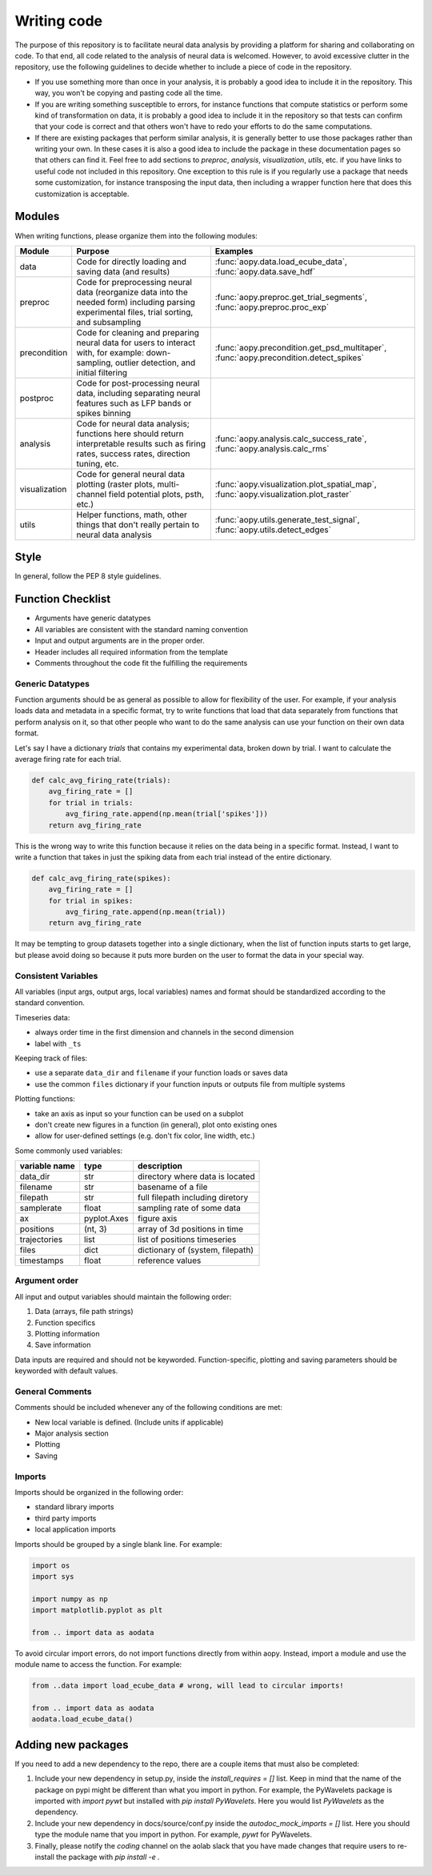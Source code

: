 Writing code
============

The purpose of this repository is to facilitate neural data analysis
by providing a platform for sharing and collaborating on code. To 
that end, all code related to the analysis of neural data is welcomed.
However, to avoid excessive clutter in the repository, use the following
guidelines to decide whether to include a piece of code in the repository.

- If you use something more than once in your analysis, it is probably
  a good idea to include it in the repository. This way, you won't be 
  copying and pasting code all the time.
- If you are writing something susceptible to errors, for instance
  functions that compute statistics or perform some kind of
  transformation on data, it is probably a good idea to include it in the
  repository so that tests can confirm that your code is correct and that
  others won't have to redo your efforts to do the same computations.
- If there are existing packages that perform similar analysis, it is 
  generally better to use those packages rather than writing your own. 
  In these cases it is also a good idea to include the package in these
  documentation pages so that others can find it. Feel free to add sections 
  to `preproc`, `analysis`, `visualization`, `utils`, etc. if you have
  links to useful code not included in this repository. One exception
  to this rule is if you regularly use a package that needs some 
  customization, for instance transposing the input data, then including 
  a wrapper function here that does this customization is acceptable.

Modules
-------

When writing functions, please organize them into the following modules: 

+---------------+------------------------------------------------------------------------------------------------------------------------------------------------+---------------------------------------------------------------------------------------+
| Module        | Purpose                                                                                                                                        | Examples                                                                              |
+===============+================================================================================================================================================+=======================================================================================+
| data          | Code for directly loading and saving data (and results)                                                                                        | :func:`aopy.data.load_ecube_data`, :func:`aopy.data.save_hdf`                         |
+---------------+------------------------------------------------------------------------------------------------------------------------------------------------+---------------------------------------------------------------------------------------+
| preproc       | Code for preprocessing neural data (reorganize data into the needed form) including parsing experimental files, trial sorting, and subsampling | :func:`aopy.preproc.get_trial_segments`, :func:`aopy.preproc.proc_exp`                |
+---------------+------------------------------------------------------------------------------------------------------------------------------------------------+---------------------------------------------------------------------------------------+
| precondition  | Code for cleaning and preparing neural data for users to interact with, for example: down-sampling, outlier detection, and initial filtering   | :func:`aopy.precondition.get_psd_multitaper`, :func:`aopy.precondition.detect_spikes` |
+---------------+------------------------------------------------------------------------------------------------------------------------------------------------+---------------------------------------------------------------------------------------+
| postproc      | Code for post-processing neural data, including separating neural features such as LFP bands or spikes binning                                 |                                                                                       |
+---------------+------------------------------------------------------------------------------------------------------------------------------------------------+---------------------------------------------------------------------------------------+
| analysis      | Code for neural data analysis; functions here should return interpretable results such as firing rates, success rates, direction tuning, etc.  | :func:`aopy.analysis.calc_success_rate`, :func:`aopy.analysis.calc_rms`               |
+---------------+------------------------------------------------------------------------------------------------------------------------------------------------+---------------------------------------------------------------------------------------+
| visualization | Code for general neural data plotting (raster plots, multi-channel field potential plots, psth, etc.)                                          | :func:`aopy.visualization.plot_spatial_map`, :func:`aopy.visualization.plot_raster`   |
+---------------+------------------------------------------------------------------------------------------------------------------------------------------------+---------------------------------------------------------------------------------------+
| utils         | Helper functions, math, other things that don't really pertain to neural data analysis                                                         | :func:`aopy.utils.generate_test_signal`, :func:`aopy.utils.detect_edges`              |
+---------------+------------------------------------------------------------------------------------------------------------------------------------------------+---------------------------------------------------------------------------------------+

Style
-----

In general, follow the PEP 8 style guidelines.

Function Checklist
------------------

-  Arguments have generic datatypes
-  All variables are consistent with the standard naming convention
-  Input and output arguments are in the proper order.
-  Header includes all required information from the template
-  Comments throughout the code fit the fulfilling the requirements

Generic Datatypes
~~~~~~~~~~~~~~~~~

Function arguments should be as general as possible to allow for 
flexibility of the user. For example, if your analysis loads data 
and metadata in a specific format, try to write functions that load
that data separately from functions that perform analysis on it, so 
that other people who want to do the same analysis can use your
function on their own data format.

Let's say I have a dictionary `trials` that contains my experimental
data, broken down by trial. I want to calculate the average firing rate
for each trial.

.. code-block:: python
   
   def calc_avg_firing_rate(trials):
       avg_firing_rate = []
       for trial in trials:
           avg_firing_rate.append(np.mean(trial['spikes']))
       return avg_firing_rate

This is the wrong way to write this function because it relies on the
data being in a specific format. Instead, I want to write a function
that takes in just the spiking data from each trial instead of the entire
dictionary.

.. code-block:: python
   
   def calc_avg_firing_rate(spikes):
       avg_firing_rate = []
       for trial in spikes:
           avg_firing_rate.append(np.mean(trial))
       return avg_firing_rate

It may be tempting to group datasets together into a single dictionary,
when the list of function inputs starts to get large, but please avoid 
doing so because it puts more burden on the user to format the data in
your special way.

Consistent Variables
~~~~~~~~~~~~~~~~~~~~

All variables (input args, output args, local variables) names and
format should be standardized according to the standard convention.

Timeseries data:

-  always order time in the first dimension and channels in the second
   dimension
-  label with ``_ts``

Keeping track of files:

-  use a separate ``data_dir`` and ``filename`` if your function loads or saves data
-  use the common ``files`` dictionary if your function inputs or outputs file from multiple systems

Plotting functions:

-  take an axis as input so your function can be used on a subplot
-  don't create new figures in a function (in general), plot onto existing ones
-  allow for user-defined settings (e.g. don't fix color, line width, etc.)

Some commonly used variables:

+---------------+-------------+----------------------------------+
| variable name | type        | description                      |
+===============+=============+==================================+
| data_dir      | str         | directory where data is located  |
+---------------+-------------+----------------------------------+
| filename      | str         | basename of a file               |
+---------------+-------------+----------------------------------+
| filepath      | str         | full filepath including diretory |
+---------------+-------------+----------------------------------+
| samplerate    | float       | sampling rate of some data       |
+---------------+-------------+----------------------------------+
| ax            | pyplot.Axes | figure axis                      |
+---------------+-------------+----------------------------------+
| positions     | (nt, 3)     | array of 3d positions in time    |
+---------------+-------------+----------------------------------+
| trajectories  | list        | list of positions timeseries     |
+---------------+-------------+----------------------------------+
| files         | dict        | dictionary of (system, filepath) |
+---------------+-------------+----------------------------------+
| timestamps    | float       | reference values                 |
+---------------+-------------+----------------------------------+

Argument order
~~~~~~~~~~~~~~

All input and output variables should maintain the following order:

#. Data (arrays, file path strings)
#. Function specifics
#. Plotting information
#. Save information

Data inputs are required and should not be keyworded. Function-specific,
plotting and saving parameters should be keyworded with default values.

General Comments
~~~~~~~~~~~~~~~~

Comments should be included whenever any of the following conditions are
met:

-  New local variable is defined. (Include units if applicable)
-  Major analysis section
-  Plotting
-  Saving

Imports
~~~~~~~

Imports should be organized in the following order:

-  standard library imports
-  third party imports
-  local application imports

Imports should be grouped by a single blank line. For example:

.. code-block:: python

   import os
   import sys

   import numpy as np
   import matplotlib.pyplot as plt

   from .. import data as aodata

To avoid circular import errors, do not import functions directly from within aopy. 
Instead, import a module and use the module name to access the function. For example:

.. code-block:: python

   from ..data import load_ecube_data # wrong, will lead to circular imports!
   
   from .. import data as aodata
   aodata.load_ecube_data()

Adding new packages
-------------------

If you need to add a new dependency to the repo, there are a couple items
that must also be completed:

#. Include your new dependency in setup.py, inside the `install_requires = []` list.
   Keep in mind that the name of the package on pypi might be different than what you
   import in python. For example, the PyWavelets package is imported with `import pywt`
   but installed with `pip install PyWavelets`. Here you would list `PyWavelets` as
   the dependency.
#. Include your new dependency in docs/source/conf.py inside the 
   `autodoc_mock_imports = []` list. Here you should type the module name that you import
   in python. For example, `pywt` for PyWavelets.
#. Finally, please notify the `coding` channel on the aolab slack that you have made 
   changes that require users to re-install the package with `pip install -e .`
